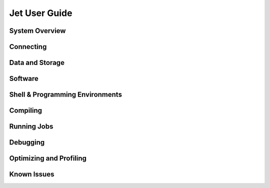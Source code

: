 .. _jet-user-guide:

**************
Jet User Guide
**************

.. _jet-system-overview:

System Overview
===============

Connecting
==========

Data and Storage
================

Software
========

Shell & Programming Environments
================================

Compiling
=========

Running Jobs
============

Debugging
=========

Optimizing and Profiling
========================

Known Issues
============

